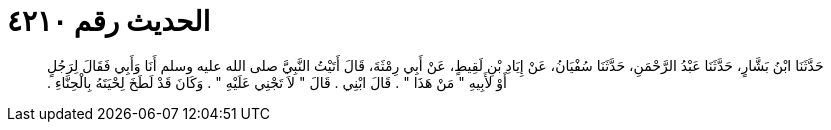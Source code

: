 
= الحديث رقم ٤٢١٠

[quote.hadith]
حَدَّثَنَا ابْنُ بَشَّارٍ، حَدَّثَنَا عَبْدُ الرَّحْمَنِ، حَدَّثَنَا سُفْيَانُ، عَنْ إِيَادِ بْنِ لَقِيطٍ، عَنْ أَبِي رِمْثَةَ، قَالَ أَتَيْتُ النَّبِيَّ صلى الله عليه وسلم أَنَا وَأَبِي فَقَالَ لِرَجُلٍ أَوْ لأَبِيهِ ‏"‏ مَنْ هَذَا ‏"‏ ‏.‏ قَالَ ابْنِي ‏.‏ قَالَ ‏"‏ لاَ تَجْنِي عَلَيْهِ ‏"‏ ‏.‏ وَكَانَ قَدْ لَطَخَ لِحْيَتَهُ بِالْحِنَّاءِ ‏.‏